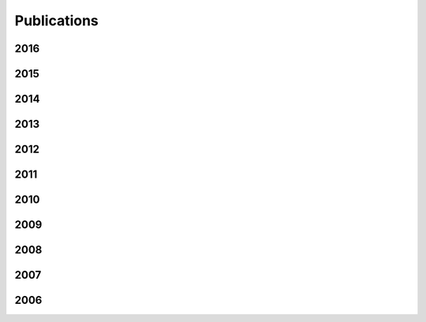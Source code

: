 Publications
============

2016
----

.. publication::
  :title: Models and Inference for Prefix-Constrained Machine Translation
  :author: Joern Wuebker and Spence Green and John DeNero and Sasa Hasan and Minh-Thang Luong
  :venue: Proceedings of the Association for Computational Linguistics
  :year: 2016
  :paperLink: ../content/pubs/acl16_wuebker_interactive.pdf
  :tag: translation

.. publication::
  :title: Restaurant Recommendations
  :author: Brian Hou, Marvin Zhang, and John DeNero
  :venue: SIGCSE Nifty Assignments
  :year: 2016
  :tag: education
  :paperLink: http://nifty.stanford.edu/

.. publication::
  :title: Fuzz Testing Projects in Massive Courses
  :author: Sumukh Sridhara, Brian Hou, Jeffrey Lu, and John DeNero
  :venue: Learning at Scale
  :year: 2016
  :paperLink: ../content/pubs/las16_sridhara_fuzz.pdf
  :slidesLink: ../content/pubs/las16_sridhara_fuzz_slides.pdf
  :tag: education

.. publication::
  :title: Identifying Student Misunderstandings using Constructed Responses
  :author: Kristin Stephens-Marintez, An Ju, Colin Schoen, John DeNero, and Armando Fox
  :venue: Learning at Scale (Extended Abstract)
  :year: 2016
  :paperLink: ../content/pubs/las16_stephens_misunderstandings.pdf
  :tag: education

2015
----

.. publication::
  :title: Hierarchical Incremental Adaptation for Statistical Machine Translation
  :author: Joern Wuebker and Spence Green and John DeNero
  :venue: Proceedings of Empirical Methods in Natural Language Processing
  :year: 2015
  :tag: translation
  :paperLink: ../content/pubs/emnlp15_wuebker_adapt.pdf

.. publication::
  :title: Variable-Length Word Encodings for Neural Translation Models
  :author: Rohan Chitnis and John DeNero
  :venue: Proceedings of Empirical Methods in Natural Language Processing
  :year: 2015
  :tag: translation
  :paperLink: ../content/pubs/emnlp15_chitnis_encoding.pdf

.. publication::
  :title: Problems Before Solutions: Automated Problem Clarification at Scale
  :author: Soumya Basu and Albert Wu and Brian Hou and John DeNero
  :venue: Learning at Scale
  :year: 2015
  :paperLink: ../content/pubs/las15_basu_unlocking.pdf
  :tag: education

2014
----

.. publication::
  :title: A Constrained Viterbi Relaxation for Bidirectional Word Alignment
  :author: Yin-Wen Chang and Alexander M. Rush and John DeNero and Michael Collins
  :venue: Proceedings of the Association for Computational Linguistics
  :year: 2014
  :paperLink: ../content/pubs/acl14_chang_relax.pdf
  :tag: alignment

.. publication::
  :title: Observational Initialization of Type-Supervised Taggers
  :author: Hui Zhang and John DeNero
  :venue: Proceedings of the Association for Computational Linguistics (Short Paper Track)
  :year: 2014
  :paperLink: ../content/pubs/acl14_zhang_observational.pdf
  :tag: lexicon

.. publication::
  :title: Teaching Composition Quality at Scale
  :author: John DeNero and Stephen Martinis
  :venue: Proceedings of SIGCSE
  :year: 2014
  :tag: education
  :paperLink: ../content/pubs/sigcse14_denero_composition.pdf
  :slidesLink: ../content/pubs/sigcse14_denero_composition_slides.pdf

.. publication::
  :title: Object-Oriented Tower Defense
  :author: John DeNero and Tom Magrino and Eric Tzeng
  :venue: SIGCSE Nifty Assignments
  :year: 2014
  :tag: education
  :paperLink: http://nifty.stanford.edu/2014/denero-ants-vs-somebees/
  :slidesLink: ../content/talks/sigcse14_denero_ants_slides.pdf

2013
----

.. publication::
  :title: Identifying Phrasal Verbs Using Many Bilingual Corpora
  :author: Karl Pichotta and John DeNero
  :venue: Proceedings of Empirical Methods in Natural Language Processing
  :year: 2013
  :tag: lexicon
  :paperLink: ../content/pubs/emnlp13_pichotta_phrasal.pdf

.. publication::
  :title: Supervised Learning of Complete Morphological Paradigms
  :author: Greg Durrett and John DeNero
  :venue: Proceedings of the North American Chapter of the Association for Computational Linguistics
  :year: 2013
  :tag: morphology
  :paperLink: ../content/pubs/naacl13_durrett_morphology.pdf

.. publication::
  :title: Twitter Trends Project
  :author: John DeNero and Aditi Muralidharan
  :venue: SIGCSE Nifty Assignments
  :year: 2013
  :tag: education
  :paperLink: http://nifty.stanford.edu/2013/denero-muralidharan-trends/
  :slidesLink: ../content/talks/sigcse13_denero_twitter_slides.pdf

2012
----

.. publication::
  :title: Unsupervised Translation Sense Clustering
  :author: Mohit Bansal and John DeNero and Dekang Lin
  :venue: Proceedings of the North American Association of Computational Linguistics
  :year: 2012
  :tag: lexicon
  :paperLink: ../content/pubs/naacl12_bansal_clustering.pdf

.. publication::
  :title:  A Feature-Rich Constituent Context Model for Grammar Induction
  :author: Dave Golland and John DeNero and Jakob Uszkoreit
  :venue: Proceedings of the Association for Computational Linguistics
  :year: 2012
  :tag: parsing
  :paperLink: ../content/pubs/acl12_golland_llccm.pdf

.. publication::
  :title: A Class-Based Agreement Model for Generating Accurately Inflected Translations
  :author: Spence Green and John DeNero
  :venue: Proceedings of the Association for Computational Linguistics
  :year: 2012
  :tag: translation
  :paperLink: ../content/pubs/acl12_green_agreement.pdf

2011
----

.. publication::
  :title: Model-Based Aligner Combination Using Dual Decomposition
  :author: John DeNero and Klaus Macherey
  :venue: Proceedings of the Association for Computational Linguistics
  :year: 2011
  :tag: translation
  :paperLink: ../content/pubs/acl11_denero_dual.pdf
  :slidesLink: ../content/pubs/acl11_denero_dual_slides.pdf

.. publication::
  :title: L1 and L2 Regularization for Multiclass Hinge Loss Models
  :author: Robert C. Moore and John DeNero
  :venue: Proceedings of the Symposium on Machine Learning in Speech and Language Processing
  :year: 2011
  :tag: learning
  :paperLink: ../content/pubs/mlslp11_moore_regularization.pdf

.. publication::
  :title: Inducing Sentence Structure from Parallel Corpora for Reordering
  :author: John DeNero and Jakob Uszkoreit
  :venue: Proceedings of the Conference on Empirical Methods in Natural Language Processing
  :year: 2011
  :tag: translation
  :paperLink: ../content/pubs/emnlp11_denero_stir.pdf
  :slidesLink: ../content/pubs/emnlp11_denero_stir_slides.pdf

2010
----

.. publication::
  :title: Phrase Alignment Models for Statistical Machine Translation
  :author: John DeNero
  :venue: PhD Dissertation
  :year: 2010
  :tag: Translation
  :paperLink: ../content/pubs/denero_thesis.pdf
  :slidesLink: ../content/talks/denero_thesis_slides.pdf

.. publication::
  :title: Discriminative Modeling of Extraction Sets for Machine Translation
  :author: John DeNero and Dan Klein
  :venue: In proceedings of ACL
  :year: 2010
  :tag: Word Alignment ||| Translation
  :paperLink: ../content/pubs/acl10_denero_extraction.pdf
  :slidesLink: ../content/pubs/acl10_denero_extraction_slides.pptx

.. publication::
  :title: Model Combination for Machine Translation
  :author: John DeNero and Shankar Kumar and Ciprian Chelba and Franz Och
  :venue: In proceedings of NAACL
  :year: 2010
  :tag: Translation
  :paperLink: ../content/pubs/naacl10_denero_combination.pdf
  :slidesLink: ../content/pubs/naacl10_denero_combination_slides.pdf

.. publication::
  :title: Teaching Introductory Artificial Intelligence with Pac-Man
  :author: John DeNero and Dan Klein
  :venue: In proceedings of the Symposium on Educational Advances in Artificial Intelligence (EAAI)
  :year: 2010
  :paperLink: ../content/pubs/eaai10_denero_pacman.pdf
  :tag: Teaching

.. publication::
  :title: The Pac-Man Projects Software Package for Introductory Artificial Intelligence
  :author: John DeNero and Dan Klein
  :venue: In proceedings of the Symposium on Educational Advances in Artificial Intelligence, Model Assignments Track
  :year: 2010
  :paperLink: http://www-inst.eecs.berkeley.edu/~cs188/pacman/pacman.html
  :tag: Teaching

.. publication::
  :title: Painless Unsupervised Learning with Features
  :author: Taylor Berg-Kirkpatrick and Alexandre Bouchard-Cote and John DeNero and Dan Klein
  :venue: In proceedings of NAACL
  :year: 2010
  :paperLink: ../content/pubs/naacl10_berg_painless.pdf
  :slidesLink: http://www.cs.berkeley.edu/~tberg/slides/NAACL2010_PainlessUnsupervisedLearningWithFeatures.pdf
  :tag: Word alignment ||| Machine learning ||| Unsupervised learning

2009
----

.. publication::
  :title: Fast Consensus Decoding over Translation Forests
  :author: John DeNero and David Chiang and Kevin Knight
  :venue: In proceedings of ACL
  :year: 2009
  :tag: Translation
  :paperLink: ../content/pubs/acl09_denero_consensus.pdf
  :slidesLink: ../content/pubs/acl09_denero_consensus_slides.pdf

.. publication::
  :title: Consensus Training for Consensus Decoding in Machine Translation
  :author: Adam Pauls and John DeNero and Dan Klein
  :venue: In proceedings of EMNLP
  :year: 2009
  :paperLink: ../content/pubs/emnlp09_pauls_tuning.pdf
  :tag: Translation

.. publication::
  :title: Asynchronous Binarization for Synchronous Grammars
  :author: John DeNero and Adam Pauls and Dan Klein
  :venue: In proceedings of ACL-IJCNLP Short Paper Track
  :year: 2009
  :paperLink: ../content/pubs/acl09_denero_binarization.pdf
  :slidesLink: ../content/pubs/acl09_denero_binarization_poster.pdf
  :tag: Translation

.. publication::
  :title: Better Word Alignments with Supervised ITG Models
  :author: Aria Haghighi and John Blitzer and John DeNero and Dan Klein
  :venue: In proceedings of ACL-IJCNLP
  :year: 2009
  :paperLink: ../content/pubs/acl09_haghighi_itg.pdf
  :tag: Machine learning ||| Translation ||| Word alignment ||| Berkeley aligner

.. publication::
  :title: Efficient Parsing for Transducer Grammars
  :author: John DeNero and Mohit Bansal and Adam Pauls and Dan Klein
  :venue: In proceedings of NAACL
  :year: 2009
  :paperLink: ../content/pubs/naacl09_denero_parsing.pdf
  :tag: Translation

2008
----

.. publication::
  :title: Sampling Alignment Structure under a Bayesian Translation Model
  :author: John DeNero and Alex Bouchard-Cote and Dan Klein
  :venue: In proceedings of EMNLP
  :year: 2008
  :paperLink: ../content/pubs/emnlp08_denero_sampling_alignment.pdf
  :tag: Machine learning ||| Translation

.. publication::
  :title: The Complexity of Phrase Alignment Models
  :author: John DeNero and Dan Klein
  :venue: In proceedings of ACL Short Paper Track
  :year: 2008
  :paperLink: ../content/pubs/acl08_denero_hardness.pdf
  :slidesLink: ../content/pubs/acl08_denero_hardness_slides.pdf
  :tag: Translation

2007
----

.. publication::
  :title: A* Search via Approximate Factoring
  :author: Aria Haghighi and John DeNero and Dan Klein
  :year: 2007
  :venue: In proceedings of AAAI (Nectar Track)
  :paperLink: ../content/pubs/aaai07_haghighi_astar.pdf
  :tag: Search ||| Translation

.. publication::
  :title: Tailoring Word Alignments to Syntactic Machine Translation
  :author: John DeNero and Dan Klein
  :venue: In proceedings of ACL
  :year: 2007
  :paperLink: ../content/pubs/acl07_denero_syntacticwa.pdf
  :slidesLink: ../content/pubs/acl07_denero_syntacticwa_slides.pdf
  :tag: Word alignment ||| Translation ||| Berkeley aligner

.. publication::
  :title: Approximate Factoring for A* Search
  :author: Aria Haghighi and John DeNero and Dan Klein
  :venue: In proceedings of HLT-NAACL
  :year: 2007
  :paperLink: ../content/pubs/naacl07_haghighi_astar.pdf
  :bibLink: http://acl.ldc.upenn.edu/N/N07/N07-1052.bib
  :tag: Search ||| Translation

2006
----

.. publication::
  :title: Why Generative Phrase Models Underperform Surface Heuristics
  :author: John DeNero and Dan Gillick and James Zhang and Dan Klein
  :venue: Workshop on Statistical Machine Translation at HLT-NAACL
  :year: 2006
  :paperLink: ../content/pubs/naacl06_denero_phrase.pdf
  :slidesLink: ../content/pubs/naacl06_denero_phrase_slides.ppt
  :bibLink: http://acl.ldc.upenn.edu/W/W06/W06-3105.bib
  :tag: Translation
